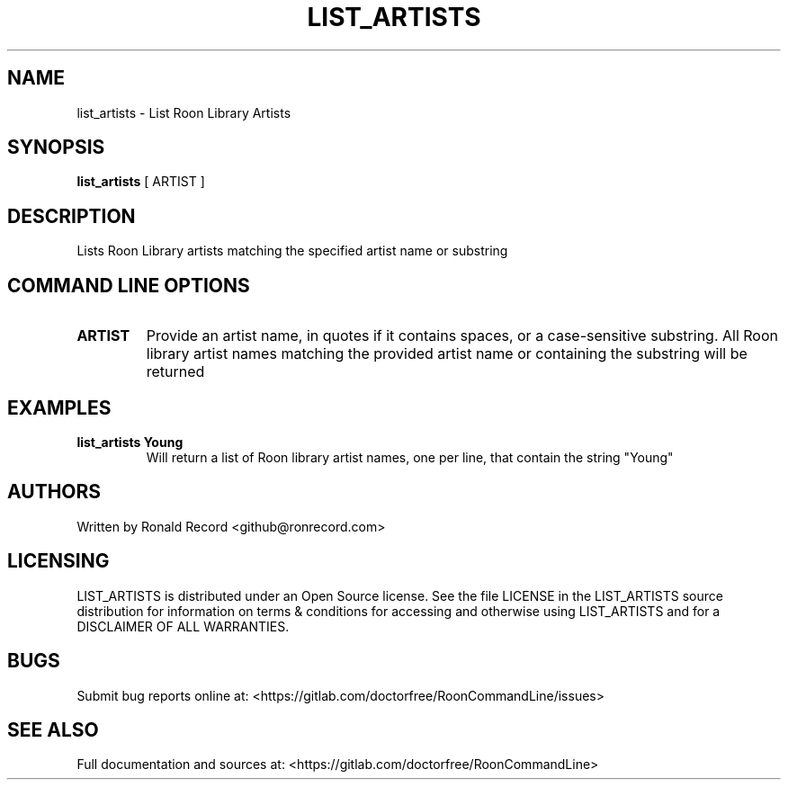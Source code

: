 .\" Automatically generated by Pandoc 2.16.2
.\"
.TH "LIST_ARTISTS" "1" "December 05, 2021" "list_artists 2.0.1" "User Manual"
.hy
.SH NAME
.PP
list_artists - List Roon Library Artists
.SH SYNOPSIS
.PP
\f[B]list_artists\f[R] [ ARTIST ]
.SH DESCRIPTION
.PP
Lists Roon Library artists matching the specified artist name or
substring
.SH COMMAND LINE OPTIONS
.TP
\f[B]ARTIST\f[R]
Provide an artist name, in quotes if it contains spaces, or a
case-sensitive substring.
All Roon library artist names matching the provided artist name or
containing the substring will be returned
.SH EXAMPLES
.TP
\f[B]list_artists Young\f[R]
Will return a list of Roon library artist names, one per line, that
contain the string \[dq]Young\[dq]
.SH AUTHORS
.PP
Written by Ronald Record <github@ronrecord.com>
.SH LICENSING
.PP
LIST_ARTISTS is distributed under an Open Source license.
See the file LICENSE in the LIST_ARTISTS source distribution for
information on terms & conditions for accessing and otherwise using
LIST_ARTISTS and for a DISCLAIMER OF ALL WARRANTIES.
.SH BUGS
.PP
Submit bug reports online at:
<https://gitlab.com/doctorfree/RoonCommandLine/issues>
.SH SEE ALSO
.PP
Full documentation and sources at:
<https://gitlab.com/doctorfree/RoonCommandLine>
